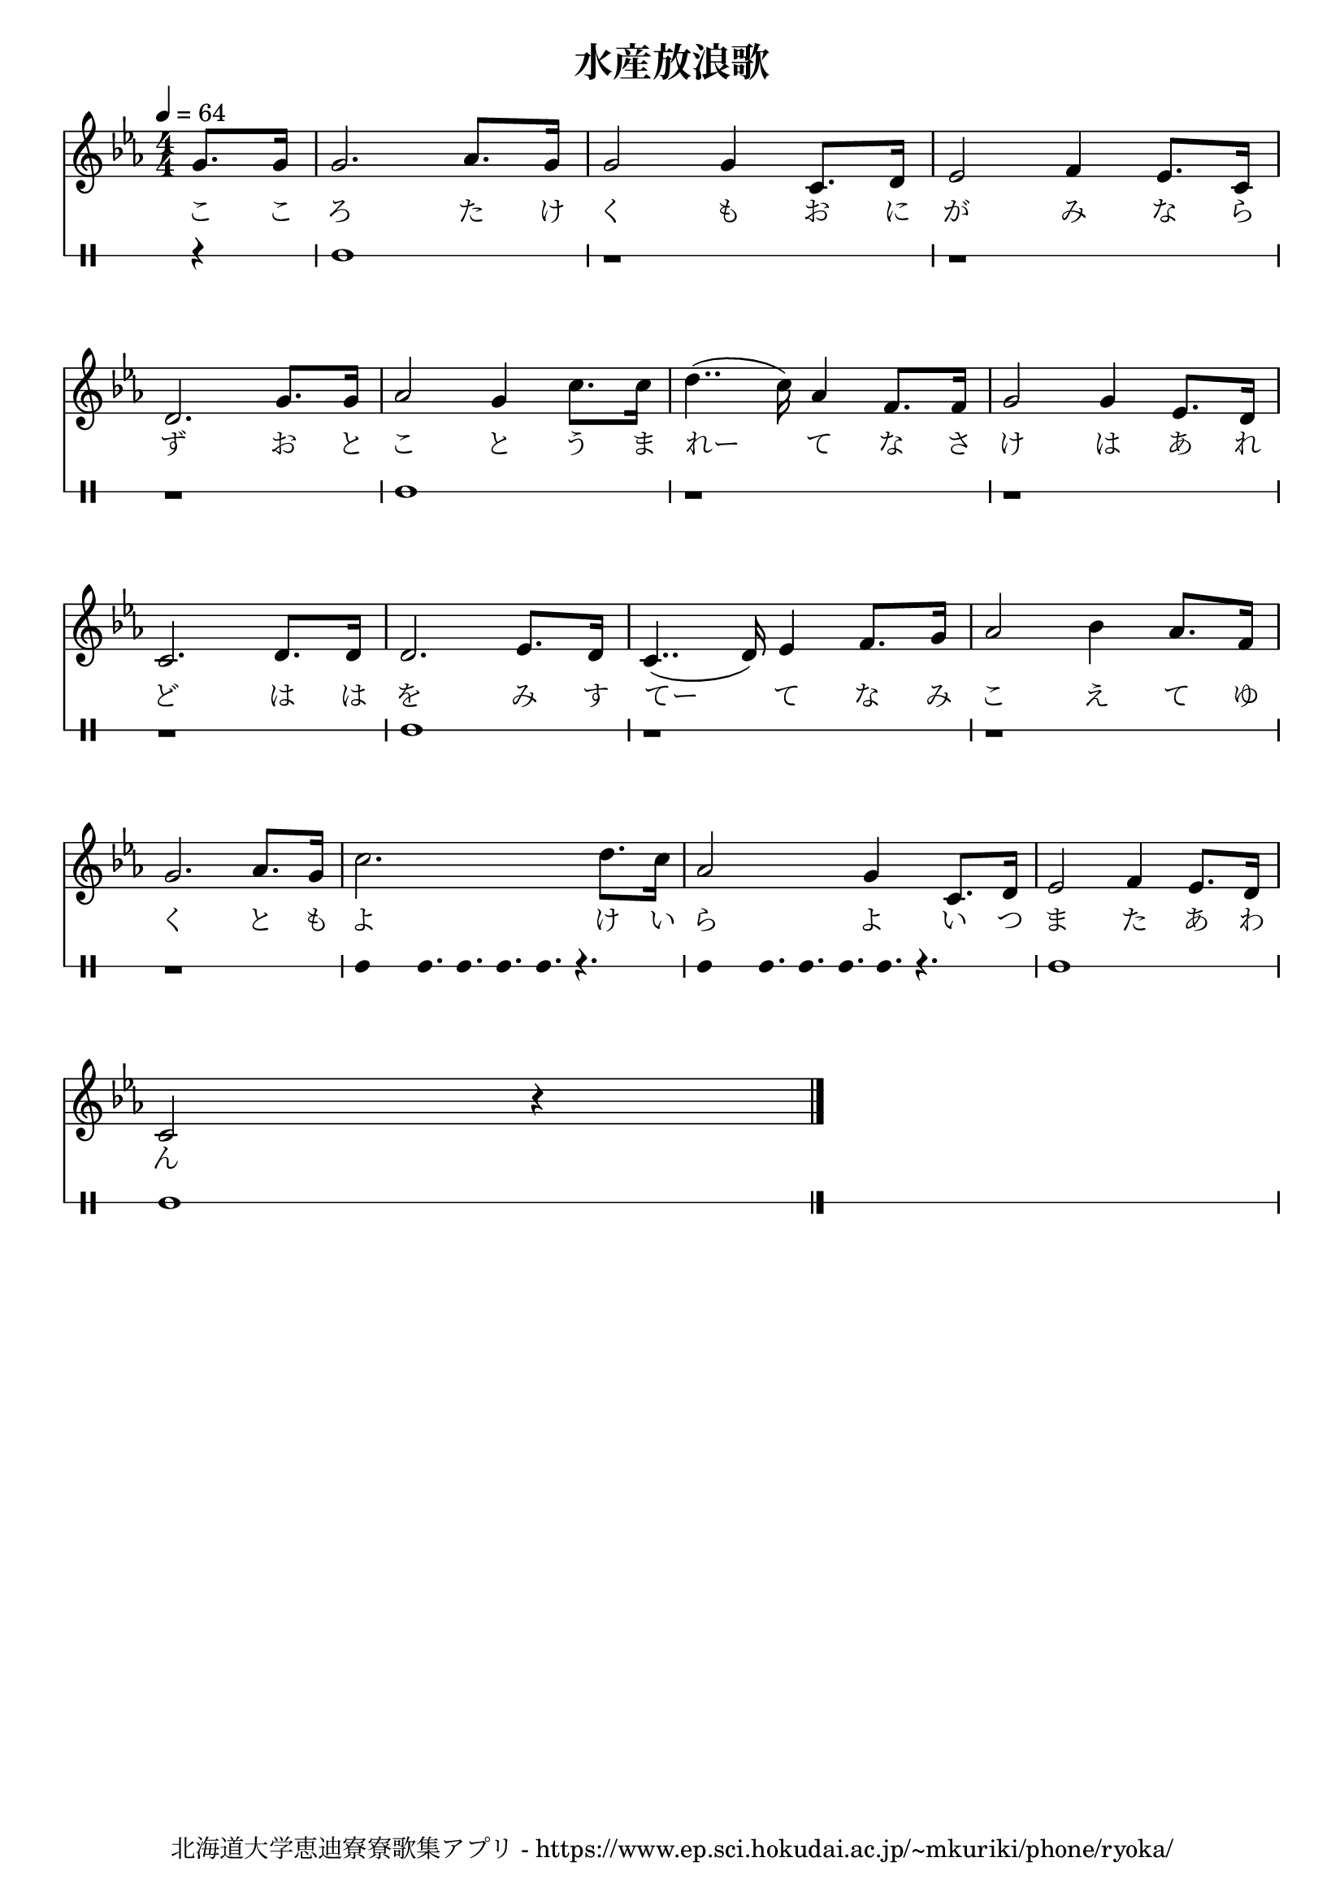 ﻿\version "2.18.2"

\paper {indent = 0}

\header {
  title = "水産放浪歌"
  subtitle = ""
  composer = ""
  poet = ""
  tagline = "北海道大学恵迪寮寮歌集アプリ - https://www.ep.sci.hokudai.ac.jp/~mkuriki/phone/ryoka/"
}


melody = \relative c'{
  \tempo 4 = 64
  %\autoBeamOff
  \numericTimeSignature
  \override BreathingSign.text = \markup { \musicglyph #"scripts.upedaltoe" } % ブレスの記号指定
  \key ees \major 
  \time 4/4 
  \partial 4 g'8. g16 | 
  g2. aes8. g16 | 
  g2 g4 c,8. d16 | 
  ees2 f4 ees8. c16 | \break
  d2. g8. g16 | 
  aes2 g4 c8. c16 | 
  d4..( c16) aes4 f8. f16 | 
  g2 g4 ees8. d16 | \break
  c2. d8. d16 | 
  d2. ees8. d16 | 
  c4..( d16) ees4 f8. g16 | 
  aes2 bes4 aes8. f16 | \break 
  g2. aes8. g16 | 
  c2. d8. c16 | 
  aes2 g4 c,8. d16 | 
  ees2 f4 ees8. d16 | \break
  c2 r4 
  \bar "|." 
}

text = \lyricmode {
  こ こ ろ た け く も お に が み な ら ず 
  お と こ と う ま れー て な さ け は あ れ ど 
  は は を み す てー て な み こ え て ゆ く 
  と も よ け い ら よ い つ ま た あ わ ん
}

drum = \drummode{
  r4 | 
  bd1 r r r 
  bd1 r r r 
  bd1 r r r | 
  bd4 bd16. bd bd bd r4. | 
  bd4 bd16. bd bd bd r4. | 
  bd1 bd
}

\score {
  <<
    % ギターコード
    %{
    \new ChordNames \with {midiInstrument = #"acoustic guitar (nylon)"}{
      \set chordChanges = ##t
      \harmony
    }
    %}
    
    % メロディーライン
    \new Voice = "one"{\melody}
    % 歌詞
    \new Lyrics \lyricsto "one" \text
    % 太鼓
     \new DrumStaff \with{
      \remove "Time_signature_engraver"
      drumStyleTable = #percussion-style
      \override StaffSymbol.line-count = #1
      \hide Stem
    }
    \drum
  >>
  
\midi {}
\layout {
  \context {
    \Score
    \remove "Bar_number_engraver"
  }
}

}


